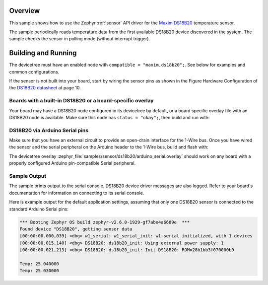 .. zephyr:code-sample:: ds18b20
   :name: DS18B20 1-Wire Temperature Sensor
   :relevant-api: sensor_interface w1_sensor

   Get ambient temperature data from a DS18B20 sensor (polling mode).

Overview
********

This sample shows how to use the Zephyr :ref:`sensor` API driver for the
`Maxim DS18B20`_ temperature sensor.

.. _Maxim DS18B20:
   https://www.maximintegrated.com/en/products/sensors/DS18B20.html

The sample periodically reads temperature data from the
first available DS18B20 device discovered in the system. The sample checks the
sensor in polling mode (without interrupt trigger).

Building and Running
********************

The devicetree must have an enabled node with ``compatible = "maxim,ds18b20";``.
See below for examples and common configurations.

If the sensor is not built into your board, start by wiring the sensor pins
as shown in the Figure Hardware Configuration of the `DS18B20 datasheet`_ at
page 10.

.. _DS18B20 datasheet:
   https://datasheets.maximintegrated.com/en/ds/DS18B20.pdf

Boards with a built-in DS18B20 or a board-specific overlay
==========================================================

Your board may have a DS18B20 node configured in its devicetree by default,
or a board specific overlay file with an DS18B20 node is available.
Make sure this node has ``status = "okay";``, then build and run with:

.. zephyr-app-commands::
   :zephyr-app: samples/sensor/ds18b20
   :goals: build flash
   :board: nucleo_g0b1re

DS18B20 via Arduino Serial pins
===============================

Make sure that you have an external circuit to provide an open-drain interface
for the 1-Wire bus.
Once you have wired the sensor and the serial peripheral on the Arduino header
to the 1-Wire bus, build and flash with:

.. zephyr-app-commands::
   :zephyr-app: samples/sensor/ds18b20
   :goals: build flash
   :gen-args: -DDTC_OVERLAY_FILE=arduino_serial.overlay

The devicetree overlay :zephyr_file:`samples/sensor/ds18b20/arduino_serial.overlay`
should work on any board with a properly configured Arduino pin-compatible Serial
peripheral.

Sample Output
=============

The sample prints output to the serial console. DS18B20 device driver messages
are also logged. Refer to your board's documentation for information on
connecting to its serial console.

Here is example output for the default application settings, assuming that only
one DS18B20 sensor is connected to the standard Arduino Serial pins:

.. code-block:: none

   *** Booting Zephyr OS build zephyr-v2.6.0-1929-gf7abe4a6689e  ***
   Found device "DS18B20", getting sensor data
   [00:00:00.000,039] <dbg> w1_serial: w1_serial_init: w1-serial initialized, with 1 devices
   [00:00:00.015,140] <dbg> DS18B20: ds18b20_init: Using external power supply: 1
   [00:00:00.021,213] <dbg> DS18B20: ds18b20_init: Init DS18B20: ROM=28b1bb3f070000b9

   Temp: 25.040000
   Temp: 25.030000
